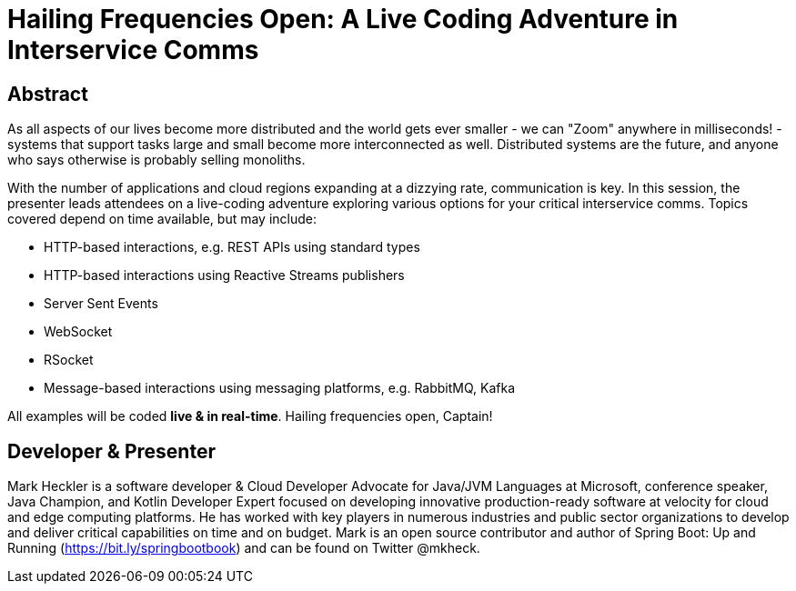 = Hailing Frequencies Open: A Live Coding Adventure in Interservice Comms

== Abstract

As all aspects of our lives become more distributed and the world gets ever smaller - we can "Zoom" anywhere in milliseconds! - systems that support tasks large and small become more interconnected as well. Distributed systems are the future, and anyone who says otherwise is probably selling monoliths.

With the number of applications and cloud regions expanding at a dizzying rate, communication is key. In this session, the presenter leads attendees on a live-coding adventure exploring various options for your critical interservice comms. Topics covered depend on time available, but may include:

* HTTP-based interactions, e.g. REST APIs using standard types
* HTTP-based interactions using Reactive Streams publishers
* Server Sent Events
* WebSocket
* RSocket
* Message-based interactions using messaging platforms, e.g. RabbitMQ, Kafka

All examples will be coded *live & in real-time*. Hailing frequencies open, Captain!

== Developer & Presenter

Mark Heckler is a software developer & Cloud Developer Advocate for Java/JVM Languages at Microsoft, conference speaker, Java Champion, and Kotlin Developer Expert focused on developing innovative production-ready software at velocity for cloud and edge computing platforms. He has worked with key players in numerous industries and public sector organizations to develop and deliver critical capabilities on time and on budget. Mark is an open source contributor and author of Spring Boot: Up and Running (https://bit.ly/springbootbook) and can be found on Twitter @mkheck.
